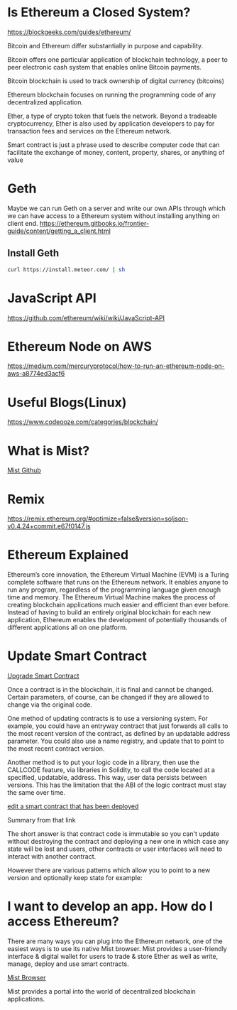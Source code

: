 * Is Ethereum a Closed System?
https://blockgeeks.com/guides/ethereum/

Bitcoin and Ethereum differ substantially in purpose and capability.

Bitcoin offers one particular application of blockchain technology, a peer to peer electronic cash system that enables online Bitcoin payments.

Bitcoin blockchain is used to track ownership of digital currency (bitcoins)

Ethereum blockchain focuses on running the programming code of any decentralized application.

Ether, a type of crypto token that fuels the network. Beyond a tradeable cryptocurrency, Ether is also used by application developers to pay for transaction fees and services on the Ethereum network.

Smart contract is just a phrase used to describe computer code that can facilitate the exchange of money, content, property, shares, or anything of value
* Geth
Maybe we can run Geth on a server and write our own APIs through which we can have access to a Ethereum system without installing anything on client end.
https://ethereum.gitbooks.io/frontier-guide/content/getting_a_client.html
** Install Geth
#+BEGIN_SRC bash
curl https://install.meteor.com/ | sh
#+END_SRC
* JavaScript API
https://github.com/ethereum/wiki/wiki/JavaScript-API


* Ethereum Node on AWS
https://medium.com/mercuryprotocol/how-to-run-an-ethereum-node-on-aws-a8774ed3acf6

* Useful Blogs(Linux)
https://www.codeooze.com/categories/blockchain/

* What is Mist?
[[https://github.com/ethereum/mist][Mist Github]]

* Remix
https://remix.ethereum.org/#optimize=false&version=soljson-v0.4.24+commit.e67f0147.js

* Ethereum Explained
Ethereum’s core innovation, the Ethereum Virtual Machine (EVM) is a Turing complete software that runs on the Ethereum network. It enables anyone to run any program, regardless of the programming language given enough time and memory. The Ethereum Virtual Machine makes the process of creating blockchain applications much easier and efficient than ever before. Instead of having to build an entirely original blockchain for each new application, Ethereum enables the development of potentially thousands of different applications all on one platform.

* Update Smart Contract

[[https://ethereum.stackexchange.com/questions/2404/upgradeable-smart-contracts][Upgrade Smart Contract]]

Once a contract is in the blockchain, it is final and cannot be changed. Certain parameters, of course, can be changed if they are allowed to change via the original code.

One method of updating contracts is to use a versioning system. For example, you could have an entryway contract that just forwards all calls to the most recent version of the contract, as defined by an updatable address parameter. You could also use a name registry, and update that to point to the most recent contract version.

Another method is to put your logic code in a library, then use the CALLCODE feature, via libraries in Solidity, to call the code located at a specified, updatable, address. This way, user data persists between versions. This has the limitation that the ABI of the logic contract must stay the same over time.

[[https://ethereum.stackexchange.com/questions/4516/how-to-edit-a-contract-that-has-already-been-deployed][edit a smart contract that has been deployed]]

Summary from that link

The short answer is that contract code is immutable so you can't update without destroying the contract and deploying a new one in which case any state will be lost and users, other contracts or user interfaces will need to interact with another contract.

However there are various patterns which allow you to point to a new version and optionally keep state for example:

* I want to develop an app. How do I access Ethereum?
There are many ways you can plug into the Ethereum network, one of the easiest ways is to use its native Mist browser. Mist provides a user-friendly interface & digital wallet for users to trade & store Ether as well as write, manage, deploy and use smart contracts.

[[https://github.com/ethereum/mist][Mist Browser]]

Mist provides a portal into the world of decentralized blockchain applications.
